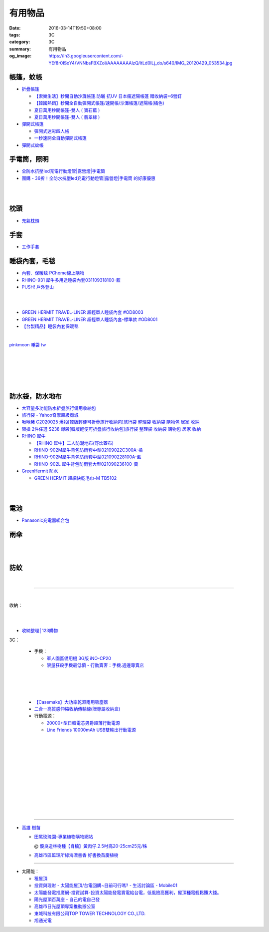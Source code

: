 有用物品
########

:date: 2016-03-14T19:50+08:00
:tags: 3C
:category: 3C
:summary: 有用物品
:og_image: https://lh3.googleusercontent.com/-YEf8r0ISxY4/VNNbsFBXZoI/AAAAAAAAlzQ/ltLd0ILj_do/s640/IMG_20120429_053534.jpg


帳篷，蚊帳
++++++++++

* `折疊帳篷 <https://www.google.com/search?q=%E6%8A%98%E7%96%8A%E5%B8%B3%E7%AF%B7>`_

  - `【索樂生活】秒開自動沙灘帳篷.防曬 抗UV 日本瘋遮陽帳蓬 贈收納袋+6營釘 <http://24h.pchome.com.tw/prod/DEBQ80-A900667FB>`_

  - `【韓國熱銷】秒開全自動彈開式帳篷/速開帳/沙灘帳篷/遮陽帳(橘色) <http://24h.pchome.com.tw/prod/DEARHP-A900623HW>`_

  - `夏日萬用秒開帳篷-雙人 ( 寶石藍 ) <http://24h.pchome.com.tw/prod/DEBQ80-A90065P8K>`_

  - `夏日萬用秒開帳篷-雙人 ( 翡翠綠 ) <http://24h.pchome.com.tw/prod/DEBQ80-A900657BY>`_

* `彈開式帳篷 <https://www.google.com/search?q=%E5%BD%88%E9%96%8B%E5%BC%8F%E5%B8%B3%E7%AF%B7>`_

  - `彈開式迷彩四人帳 <http://www.rt-mart.com.tw/direct/index.php?action=product_detail&prod_no=P0000200048880>`_

  - `一秒速開全自動彈開式帳篷 <https://www.google.com/search?q=%E4%B8%80%E7%A7%92%E9%80%9F%E9%96%8B%E5%85%A8%E8%87%AA%E5%8B%95%E5%BD%88%E9%96%8B%E5%BC%8F%E5%B8%B3%E7%AF%B7>`_

* `彈開式蚊帳 <https://www.google.com/search?q=%E5%BD%88%E9%96%8B%E5%BC%8F%E8%9A%8A%E5%B8%B3>`_


手電筒，照明
++++++++++++

* `全防水抗壓led充電行動燈管|露營燈|手電筒 <https://crazymike.tw/product/appliances/lighting-appliances/item-46352>`_

* `團購 - 36折！全防水抗壓led充電行動燈管|露營燈|手電筒 的好康優惠 <http://www.digwow.com/s/1040091/>`_

|

.. image:: https://s.yimg.com/wb/images/D8DE06EB9109A848C283C634BE3C71123B58F1D2
   :alt: 迷你Q5 LED變焦隨身攜帶手電筒(CP-SK68)
   :target: https://tw.buy.yahoo.com/gdsale/%E8%BF%B7%E4%BD%A0Q5-LED%E8%AE%8A%E7%84%A6%E9%9A%A8%E8%BA%AB%E6%94%9C%E5%B8%B6%E6%89%8B%E9%9B%BB%E7%AD%92-CP-SK68-6420256.html
   :align: center

|

.. image:: https://s.yimg.com/wb/images/36D6683C1FBC1FE61302E2AB3CED60C8B0F77764
   :alt: 德國 LED LENSER A41 強光頭燈
   :target: https://tw.buy.yahoo.com/gdsale/%E5%BE%B7%E5%9C%8B-LED-LENSER-A41-%E5%BC%B7%E5%85%89%E9%A0%AD%E7%87%88-5974690.html
   :align: center


枕頭
++++

* `充氣枕頭 <https://www.google.com/search?q=%E5%85%85%E6%B0%A3%E6%9E%95%E9%A0%AD>`_

.. image:: http://img.ruten.com.tw/s1/2/69/85/21405164394885_345.jpg
   :alt: ^^n0900^^-【2014台灣健立最便宜】猛龍MENGLUNG-充氣四角枕頭-B-018
   :target: http://goods.ruten.com.tw/item/show?21405164394885
   :align: center


手套
++++

* `工作手套 <https://www.google.com/search?q=%E5%B7%A5%E4%BD%9C%E6%89%8B%E5%A5%97>`_


睡袋內套，毛毯
++++++++++++++

* `內套．保暖毯 PChome線上購物 <http://24h.pchome.com.tw/store/DEBQ7Y>`_

* `RHINO-931 犀牛多用途睡袋內套031109318100-藍 <http://24h.pchome.com.tw/prod/DEAR0O-A90062F77>`_

* `PUSH! 戶外登山 <http://24h.pchome.com.tw/store/DEARVA>`_

|

.. image:: http://ec1img.pchome.com.tw/pic/v1/data/item/201503/D/E/B/Q/7/D/DEBQ7D-A9005ZTQD000_5519697fe3426.jpg
   :alt: PUSH! 登山戶外用品 一手抓超輕四季空調被睡袋信封睡袋
   :target: http://24h.pchome.com.tw/prod/DEBQ7D-A9005ZTQD
   :align: center

|

.. image:: http://ec1img.pchome.com.tw/pic/v1/data/item/201503/D/E/B/Q/7/D/DEBQ7D-A9005ZW2D000_551a3bc39d452.jpg
   :alt: PUSH! 登山戶外用品 全開式四季 睡袋 內膽 空調被
   :target: http://24h.pchome.com.tw/prod/DEBQ7D-A9005ZW2D
   :align: center

* `GREEN HERMIT TRAVEL-LINER 超輕單人睡袋內套 #OD8003 <http://24h.pchome.com.tw/prod/DEARG6-A80929840>`_

* `GREEN HERMIT TRAVEL-LINER 超輕單人睡袋內套-標準款 #OD8001 <http://24h.pchome.com.tw/prod/DEARG6-A81009240>`_

* `【台製精品】睡袋內套保暖毯 <http://24h.pchome.com.tw/prod/DEAR0N-A50941702>`_

|

.. image:: https://s3-buy123.cdn.hinet.net/images/item/J66HQWW.png
   :alt: 【旅行輕量便攜安心睡袋】特價$280，限時2.8折起 (原價$1,000)
   :target: https://www.buy123.com.tw/site/item/63073
   :align: center

`pinkmoon 睡袋 tw <https://www.google.com/search?q=pinkmoon+%E7%9D%A1%E8%A2%8B+tw>`_

.. `旅行輕量便攜安心睡袋 <https://www.google.com/search?q=%E6%97%85%E8%A1%8C%E8%BC%95%E9%87%8F%E4%BE%BF%E6%94%9C%E5%AE%89%E5%BF%83%E7%9D%A1%E8%A2%8B>`_

|

.. image:: http://img.ruten.com.tw/s1/3/98/f9/21435060663545_264.jpg
   :alt: Jimmy裝備之藍色領域BLUEFIELD睡袋內襯.內膽.歡迎自取省運費
   :target: http://goods.ruten.com.tw/item/show?21435060663545
   :align: center

|

.. image:: https://s3-buy123.cdn.hinet.net/images/item/K83QYF4.png
   :alt: 超輕舒適攜帶式保潔睡袋
   :target: https://www.buy123.com.tw/site/item/61108/%E8%B6%85%E8%BC%95%E8%88%92%E9%81%A9%E6%94%9C%E5%B8%B6%E5%BC%8F%E4%BF%9D%E6%BD%94%E7%9D%A1%E8%A2%8B
   :align: center

|

.. image:: https://s.yimg.com/wb/images/04FA68EBCD7DD228F21C4F91581E668447318BEC
   :alt: Tree Walker 珊瑚絨睡袋-草綠
   :target: https://tw.buy.yahoo.com/gdsale/Tree-Walker-%E7%8F%8A%E7%91%9A%E7%B5%A8%E7%9D%A1%E8%A2%8B-%E8%8D%89%E7%B6%A0-6340934.html
   :align: center

|

.. image:: http://img.ruten.com.tw/s1/b/b2/f9/21531260106489_291.jpg
   :alt: 【小熊熊屋】戶外休閒/登山露營/室內冷氣房 成人單人信封式睡袋超薄內膽/春亞紡空調被/防汙內套/迷你保潔墊/涼被
   :target: http://goods.ruten.com.tw/item/show?21531260106489
   :align: center

|

.. image:: http://img.ruten.com.tw/s1/0/64/f7/21531239442679_568.jpg
   :alt: 什麼多賣】山地客sundick授權 出國旅遊/戶外登山露營 信封式超薄內膽 迷你防污內套 夏季睡袋保潔墊 午睡輕便空調被
   :target: http://goods.ruten.com.tw/item/show?21531239442679
   :align: center


防水袋，防水地布
++++++++++++++++

* `大容量多功能防水折疊旅行備用收納包 <https://crazymike.tw/product/fashion/bag/item-28916>`_

* `旅行袋 - Yahoo奇摩超級商城 <https://tw.mall.yahoo.com/979249047-category.html>`_

* `啾啾豬 C2020025 爆殺[韓版輕便可折疊旅行收納包]旅行袋 整理袋 收納袋 購物包 居家 收納 <https://tw.mall.yahoo.com/item/%E5%95%BE%E5%95%BE%E8%B1%AC-C2020025-%E7%88%86%E6%AE%BA-%E9%9F%93%E7%89%88%E8%BC%95%E4%BE%BF%E5%8F%AF%E6%8A%98%E7%96%8A%E6%97%85%E8%A1%8C%E6%94%B6%E7%B4%8D%E5%8C%85-%E6%97%85%E8%A1%8C-p076574523244>`_

* `限搶 2件任選 $238 爆殺[韓版輕便可折疊旅行收納包]旅行袋 整理袋 收納袋 購物包 居家 收納 <https://tw.mall.yahoo.com/item/%E9%99%90%E6%90%B6-2%E4%BB%B6%E4%BB%BB%E9%81%B8-238-%E7%88%86%E6%AE%BA-%E9%9F%93%E7%89%88%E8%BC%95%E4%BE%BF%E5%8F%AF%E6%8A%98%E7%96%8A%E6%97%85%E8%A1%8C%E6%94%B6%E7%B4%8D%E5%8C%85-%E6%97%85-p076574258635>`_

* `RHINO 犀牛 <http://24h.pchome.com.tw/store/DEBQ92>`_

  - `【RHINO 犀牛】二人防潮地布(野炊蓋布) <http://24h.pchome.com.tw/prod/DEAR0O-A90053SXZ>`_

  - `RHINO-902M犀牛背包防雨套中型02109022C300A-橘 <http://24h.pchome.com.tw/prod/DEAR0O-A9005MY7M>`_

  - `RHINO-902M犀牛背包防雨套中型021090228100A-藍 <http://24h.pchome.com.tw/prod/DEAR0O-A9005E51J>`_

  - `RHINO-902L 犀牛背包防雨套大型021090236100-黃 <http://24h.pchome.com.tw/prod/DEAR0O-A9005E53O>`_

* `GreenHermit 防水 <http://24h.pchome.com.tw/store/DXAI3O>`_

  - `GREEN HERMIT 超細快乾毛巾-M TB5102 <http://24h.pchome.com.tw/prod/DEARG6-A90055XCA>`_

.. image:: https://s3-buy123.cdn.hinet.net/images/item/TYWP4FL.png
   :alt: 加大升級背包防雨遮雨套
   :target: https://www.buy123.com.tw/site/item/63577/%E5%8A%A0%E5%A4%A7%E5%8D%87%E7%B4%9A%E8%83%8C%E5%8C%85%E9%98%B2%E9%9B%A8%E9%81%AE%E9%9B%A8%E5%A5%97
   :align: center

|

.. image:: https://s3-buy123.cdn.hinet.net/images/item/9F98G9A.png
   :alt: 插桿手提旅行收納袋
   :target: https://www.buy123.com.tw/site/item/45754/%E6%8F%92%E6%A1%BF%E6%89%8B%E6%8F%90%E6%97%85%E8%A1%8C%E6%94%B6%E7%B4%8D%E8%A2%8B
   :align: center

|

.. image:: https://s.yimg.com/wb/images/CA509891CC82C45513A5E0D656E9640F02B8C3D1
   :alt: 露營防潮自動充氣床墊(軍綠)二個
   :target: https://tw.buy.yahoo.com/gdsale/%E9%9C%B2%E7%87%9F%E9%98%B2%E6%BD%AE%E8%87%AA%E5%8B%95%E5%85%85%E6%B0%A3%E5%BA%8A%E5%A2%8A-%E8%BB%8D%E7%B6%A0-%E4%BA%8C%E5%80%8B-5976370.html
   :align: center


電池
++++

* `Panasonic充電器組合包 <https://www.google.com/search?q=Panasonic%E5%85%85%E9%9B%BB%E5%99%A8%E7%B5%84%E5%90%88%E5%8C%85>`_


雨傘
++++

.. image:: https://img.crazymike.tw/upload/product/96/132/33888_1_1437117908.jpg
   :alt: (雨傘)防護罩防風自動雨傘
   :target: https://crazymike.tw/product/living-goods/umbrella-raincoat/item-33888
   :align: center

|

.. image:: https://s3-buy123.cdn.hinet.net/images/item/YGRWF8T.png
   :alt: 超大自動開收四人雨傘
   :target: https://www.buy123.com.tw/site/item/63164/%E8%B6%85%E5%A4%A7%E8%87%AA%E5%8B%95%E9%96%8B%E6%94%B6%E5%9B%9B%E4%BA%BA%E9%9B%A8%E5%82%98
   :align: center

|

.. image:: https://s.yimg.com/wb/images/EB3D690BDEB3507CDD88CFAD1E28F2F6503C43CC
   :alt: 【韓國熱銷】 三用多功能戶外登山雨衣/野餐墊/天幕
   :target: https://tw.buy.yahoo.com/gdsale/%E9%9F%93%E5%9C%8B%E7%86%B1%E9%8A%B7-%E4%B8%89%E7%94%A8%E5%A4%9A%E5%8A%9F%E8%83%BD%E6%88%B6%E5%A4%96%E7%99%BB%E5%B1%B1%E9%9B%A8%E8%A1%A3-%E9%87%8E%E9%A4%90%E5%A2%8A-%E5%A4%A9%E5%B9%95-%E7%B6%A0-6322017.html
   :align: center


防蚊
++++

.. image:: https://img.crazymike.tw/upload/product/43/192/49195_1_1457668182.jpg
   :alt: 【妙管家】懸掛/攜帶式蚊香器K-136
   :target: https://crazymike.tw/product/necessities-essentials/insecticide/item-49195
   :align: center

|

.. image:: https://s3-buy123.cdn.hinet.net/images/item/FCYT8H9.png
   :alt: 植物精油驅蚊貼
   :target: https://www.buy123.com.tw/site/item/37193/%E6%A4%8D%E7%89%A9%E7%B2%BE%E6%B2%B9%E9%A9%85%E8%9A%8A%E8%B2%BC
   :align: center

----

..
 .. image:: 
   :alt: 
   :target: 
   :align: center

.. image:: https://img.crazymike.tw/upload/product/177/191/49073_1_1457580518.jpg
   :alt: 珪藻土超吸水方型肥皂盒/杯墊
   :target: https://crazymike.tw/product/living-goods/bathroom/item-49073
   :align: center

|

收納：

.. image:: https://img.crazymike.tw/upload/product/226/187/48098_1_1456884223.jpg
   :alt: 可立可掛式二用收納鞋架(2入/組)
   :target: https://crazymike.tw/product/living-goods/furniture/item-48098
   :align: center

|

.. image:: https://img.crazymike.tw/upload/product/171/178/45739_1_1453780254.jpg
   :alt: 新式多功能廚房置物架
   :target: https://crazymike.tw/product/living-goods/furniture/item-45739
   :align: center

|

.. image:: https://s3-buy123.cdn.hinet.net/images/item/PCTACJW.png
   :alt: 加寬加強伸縮功能隔層架
   :target: https://www.buy123.com.tw/site/item/54428/%E5%8A%A0%E5%AF%AC%E5%8A%A0%E5%BC%B7%E4%BC%B8%E7%B8%AE%E5%8A%9F%E8%83%BD%E9%9A%94%E5%B1%A4%E6%9E%B6
   :align: center

* `收納整理│123購物 <https://123.com.tw/r/Lf8>`_


3C：

  * 手機：

    - `軍人園區備用機 3G版 iNO-CP20 <http://24h.pchome.com.tw/store/DGASHI>`_

    - `限量狂殺手機最低價 - 行動賣客：手機.週邊專賣店 <https://crazymike.tw/mobi-cata/promotion/promotion/tag-2431>`_

|

.. image:: https://img.crazymike.tw/upload/product/upload/editor/provider/pr181/editor_20160313142813_001.jpg
   :alt: TalKase 超薄智慧卡片機 橘色限定款 (可插sim卡單機版)
   :target: https://crazymike.tw/mobi-product/cell-phones-tablets/display-size/4Inches/item-49146
   :align: center

|

.. image:: https://s3-buy123.cdn.hinet.net/images/item/JHAYTP3.png
   :alt: 多功能磁吸式手機架
   :target: https://www.buy123.com.tw/site/item/62535/%E5%A4%9A%E5%8A%9F%E8%83%BD%E7%A3%81%E5%90%B8%E5%BC%8F%E6%89%8B%E6%A9%9F%E6%9E%B6
   :align: center

|

  * `【Casemaks】大功率乾濕兩用吸塵器 <https://www.google.com/search?q=%E3%80%90Casemaks%E3%80%91%E5%A4%A7%E5%8A%9F%E7%8E%87%E4%B9%BE%E6%BF%95%E5%85%A9%E7%94%A8%E5%90%B8%E5%A1%B5%E5%99%A8>`_

  * `二合一高質感伸縮收納傳輸線(贈專屬收納盒) <https://crazymike.tw/product/Mobile/charging-cables/item-48741>`_

  * 行動電源：

    - `20000+型日韓電芯男爵超薄行動電源 <https://crazymike.tw/product/Mobile/PowerBank/item-38479>`_

    - `Line Friends 10000mAh USB雙輸出行動電源 <https://crazymike.tw/mobi-product/power-bank/battery-capacity/10000-15000mAh/item-49452>`_

|

.. image:: https://s3-buy123.cdn.hinet.net/images/item/PYPAHG9.png
   :alt: 鋁合金高速傳輸充電線
   :target: https://www.buy123.com.tw/site/item/61713/%E9%8B%81%E5%90%88%E9%87%91%E9%AB%98%E9%80%9F%E5%82%B3%E8%BC%B8%E5%85%85%E9%9B%BB%E7%B7%9A
   :align: center

|

.. image:: http://img.ruten.com.tw/s1/c/62/83/21511601987203_751.jpg
   :alt: 【篁城】台灣竹：適合種菜、農用竹竿、架菜棚番茄用竹竿《農業用竹材、竹竿》一把30支240元(需預購)
   :target: http://goods.ruten.com.tw/item/show?21511601987203
   :align: center

|

.. image:: http://www.0800076666.com.tw/mng/premium_retail_pic/201603163A10E0CC153E4D9981CB2.jpg
   :alt: 拿坡里披薩‧炸雞 - 門市優惠
   :target: http://www.0800076666.com.tw/sale.aspx
   :align: center

|

.. image:: https://img.crazymike.tw/upload/product/130/182/46722_1_1454644203.jpg
   :alt: 可掛式強力除濕袋(6入/組)
   :target: https://crazymike.tw/product/necessities-essentials/insecticide/item-46722
   :align: center

|

.. image:: https://img.crazymike.tw/upload/product/58/192/49210_1_1458021747.jpg
   :alt: 光照5秒-萬能修補黏合液10g
   :target: https://crazymike.tw/product/hardware-tools/glue-tape/item-49210
   :align: center

|

.. image:: https://s3-buy123.cdn.hinet.net/images/item/7JCP66P.png
   :alt: 防風防水輕量超保暖外套
   :target: https://www.buy123.com.tw/site/item/53771/%E9%98%B2%E9%A2%A8%E9%98%B2%E6%B0%B4%E8%BC%95%E9%87%8F%E8%B6%85%E4%BF%9D%E6%9A%96%E5%A4%96%E5%A5%97
   :align: center

|

.. image:: https://img2.crazymike.tw/upload/activity/30/act56e7df9c726a1.jpg
   :alt: 梅雨季-乾衣策略
   :target: https://crazymike.tw/house-activity/act-30
   :align: center

|

.. image:: https://s3-buy123.cdn.hinet.net/images/item/49844FG.png
   :alt: 100%天然除味防霉樟木棒
   :target: https://www.buy123.com.tw/site/item/53517/100%EF%BC%85%E5%A4%A9%E7%84%B6%E9%99%A4%E5%91%B3%E9%98%B2%E9%9C%89%E6%A8%9F%E6%9C%A8%E6%A3%92
   :align: center

|

.. image:: https://s3-buy123.cdn.hinet.net/images/item/CKRGLCT.png
   :alt: 超黏萬用強力無痕矽膠貼
   :target: https://www.buy123.com.tw/site/item/60612/%E8%B6%85%E9%BB%8F%E8%90%AC%E7%94%A8%E5%BC%B7%E5%8A%9B%E7%84%A1%E7%97%95%E7%9F%BD%E8%86%A0%E8%B2%BC
   :align: center

|

.. image:: https://s3-buy123.cdn.hinet.net/images/item/H5F7769.png
   :alt: 小麥環保便攜餐具組
   :target: https://www.buy123.com.tw/site/item/52530/%E5%B0%8F%E9%BA%A5%E7%92%B0%E4%BF%9D%E4%BE%BF%E6%94%9C%E9%A4%90%E5%85%B7%E7%B5%84
   :align: center

|

.. image:: https://s3-buy123.cdn.hinet.net/images/item/HQ9JPK5.png
   :alt: 超環保頂級不鏽鋼吸管
   :target: https://www.buy123.com.tw/site/item/57715/%E8%B6%85%E7%92%B0%E4%BF%9D%E9%A0%82%E7%B4%9A%E4%B8%8D%E9%8F%BD%E9%8B%BC%E5%90%B8%E7%AE%A1
   :align: center

----

- `高雄 樹苗 <https://www.google.com/search?q=%E9%AB%98%E9%9B%84+%E6%A8%B9%E8%8B%97>`_

  * `田尾玫瑰園-專業植物購物網站 <http://www.twr.com.tw/>`_

    @ `優良造林樹種【肖楠】黃肉仔.2.5吋高20-25cm25元/株 <http://www.twr.com.tw/product_one.asp?guid=0D7467C9-5144-B746-A0F7-933A72F3CFBA>`_

  * `高雄市區監理所綠海漂書香 好書換苗慶植樹 <http://www.thb.gov.tw/sites/ch/modules/news/news_details?node=eeb33aa6-58a1-4d5d-b6aa-28dd4d5270b0&id=2d7f8d56-d2e3-4c03-8698-eeeabc3f8e94>`_

----

- 太陽能：

  * `租屋頂 <https://www.google.com/search?q=%E7%A7%9F%E5%B1%8B%E9%A0%82>`_

  * `投資與理財 - 太陽能屋頂/台電回購~目前可行嗎? - 生活討論區 - Mobile01 <http://www.mobile01.com/topicdetail.php?f=291&t=4541973>`_

  * `太陽能發電推廣網-投資試算-投資太陽能發電賣電給台電，低風險高獲利，屋頂種電輕鬆賺大錢。 <http://www.solargold.tw/calc.aspx>`_

  * `陽光屋頂百萬座 - 自己的電自己發 <http://mrpv.org.tw/>`_

  * `高雄市日光屋頂專案推動辦公室 <http://96kuas.kcg.gov.tw/khsolar/index.php>`_

  * `東城科技有限公司TOP TOWER TECHNOLOGY CO.,LTD. <http://www.toptower.com.tw/tw/qna.asp>`_

  * `旭通光電 <https://www.google.com/search?q=%E6%97%AD%E9%80%9A%E5%85%89%E9%9B%BB>`_

.. http://mybid.ruten.com.tw/credit/point?siongui
